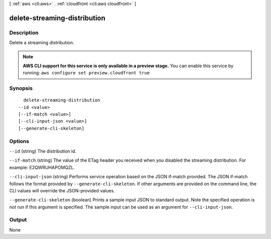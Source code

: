[ :ref:`aws <cli:aws>` . :ref:`cloudfront <cli:aws cloudfront>` ]

.. _cli:aws cloudfront delete-streaming-distribution:


*****************************
delete-streaming-distribution
*****************************



===========
Description
===========

Delete a streaming distribution.

.. note::

  **AWS CLI support for this service is only available in a preview stage.** You can enable this service by running: ``aws configure set preview.cloudfront true`` 



========
Synopsis
========

::

    delete-streaming-distribution
  --id <value>
  [--if-match <value>]
  [--cli-input-json <value>]
  [--generate-cli-skeleton]




=======
Options
=======

``--id`` (string)
The distribution id.

``--if-match`` (string)
The value of the ETag header you received when you disabled the streaming distribution. For example: E2QWRUHAPOMQZL.

``--cli-input-json`` (string)
Performs service operation based on the JSON if-match provided. The JSON if-match follows the format provided by ``--generate-cli-skeleton``. If other arguments are provided on the command line, the CLI values will override the JSON-provided values.

``--generate-cli-skeleton`` (boolean)
Prints a sample input JSON to standard output. Note the specified operation is not run if this argument is specified. The sample input can be used as an argument for ``--cli-input-json``.



======
Output
======

None